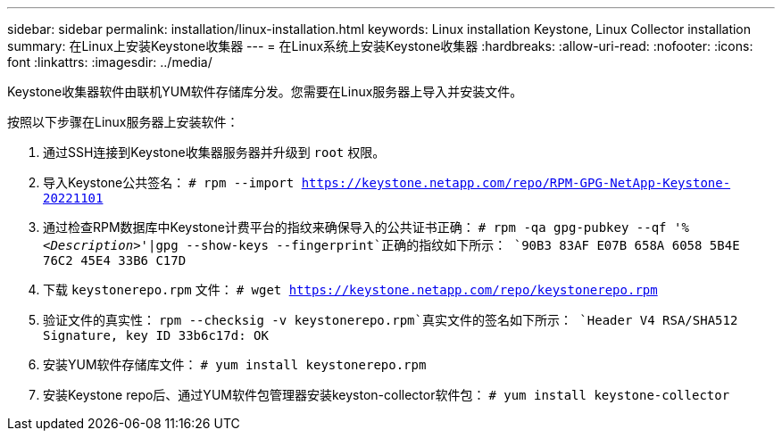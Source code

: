 ---
sidebar: sidebar 
permalink: installation/linux-installation.html 
keywords: Linux installation Keystone, Linux Collector installation 
summary: 在Linux上安装Keystone收集器 
---
= 在Linux系统上安装Keystone收集器
:hardbreaks:
:allow-uri-read: 
:nofooter: 
:icons: font
:linkattrs: 
:imagesdir: ../media/


[role="lead"]
Keystone收集器软件由联机YUM软件存储库分发。您需要在Linux服务器上导入并安装文件。

按照以下步骤在Linux服务器上安装软件：

. 通过SSH连接到Keystone收集器服务器并升级到 `root` 权限。
. 导入Keystone公共签名：
`# rpm --import https://keystone.netapp.com/repo/RPM-GPG-NetApp-Keystone-20221101`
. 通过检查RPM数据库中Keystone计费平台的指纹来确保导入的公共证书正确：
`# rpm -qa gpg-pubkey --qf '%_<Description>_'|gpg --show-keys --fingerprint`正确的指纹如下所示：
`90B3 83AF E07B 658A 6058  5B4E 76C2 45E4 33B6 C17D`
. 下载 `keystonerepo.rpm` 文件：
`# wget https://keystone.netapp.com/repo/keystonerepo.rpm`
. 验证文件的真实性：
`rpm --checksig -v keystonerepo.rpm`真实文件的签名如下所示：
`Header V4 RSA/SHA512 Signature, key ID 33b6c17d: OK`
. 安装YUM软件存储库文件：
`# yum install keystonerepo.rpm`
. 安装Keystone repo后、通过YUM软件包管理器安装keyston-collector软件包：
`# yum install keystone-collector`

